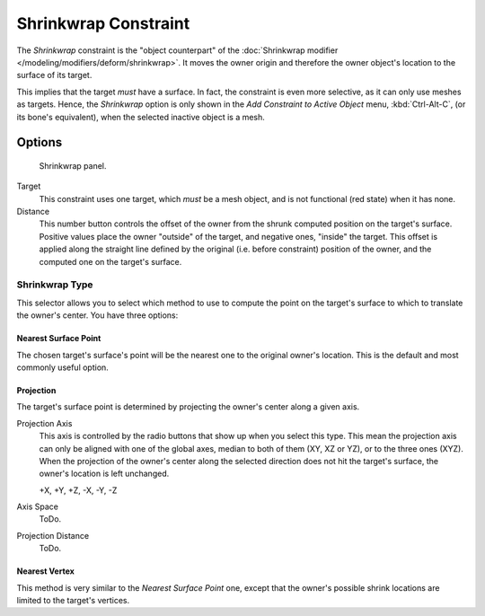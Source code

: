 ..    TODO/Review: {{review|im= examples}}.


*********************
Shrinkwrap Constraint
*********************

The *Shrinkwrap* constraint is the "object counterpart" of the
:doc:`Shrinkwrap modifier </modeling/modifiers/deform/shrinkwrap>`.
It moves the owner origin and therefore the owner object's location to the surface of its target.

This implies that the target *must* have a surface. In fact,
the constraint is even more selective, as it can only use meshes as targets. Hence,
the *Shrinkwrap* option is only shown in the *Add Constraint to Active Object* menu,
:kbd:`Ctrl-Alt-C`, (or its bone's equivalent),
when the selected inactive object is a mesh.


Options
=======

.. figure:: /images/rigging_constraints_relationship_shrinkwrap.png

   Shrinkwrap panel.


Target
   This constraint uses one target, which *must* be a mesh object,
   and is not functional (red state) when it has none.

Distance
   This number button controls the offset of the owner from the shrunk computed position on the target's surface.
   Positive values place the owner "outside" of the target, and negative ones, "inside" the target.
   This offset is applied along the straight line defined by the original (i.e.
   before constraint) position of the owner, and the computed one on the target's surface.

Shrinkwrap Type
---------------

This selector allows you to select which method to use to compute the point on the
target's surface to which to translate the owner's center. You have three options:


Nearest Surface Point
^^^^^^^^^^^^^^^^^^^^^

The chosen target's surface's point will be the nearest one to the original owner's location.
This is the default and most commonly useful option.


Projection
^^^^^^^^^^

The target's surface point is determined by projecting the owner's center along a given axis.

Projection Axis
   This axis is controlled by the radio buttons that show up when you select this type.
   This mean the projection axis can only be aligned with one of the global axes,
   median to both of them (XY, XZ or YZ), or to the three ones (XYZ).
   When the projection of the owner's center along the selected direction does not hit the target's surface,
   the owner's location is left unchanged.
   
   +X, +Y, +Z, -X, -Y, -Z
Axis Space
   ToDo.
Projection Distance
   ToDo.


Nearest Vertex
^^^^^^^^^^^^^^

This method is very similar to the *Nearest Surface Point* one,
except that the owner's possible shrink locations are limited to the target's vertices.

.. vimeo:: 171554427
